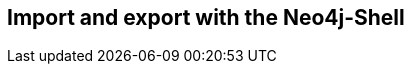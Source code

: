 == Import and export with the Neo4j-Shell
:type: page
:path: /develop/import/shell
:featured: 
:related: 

